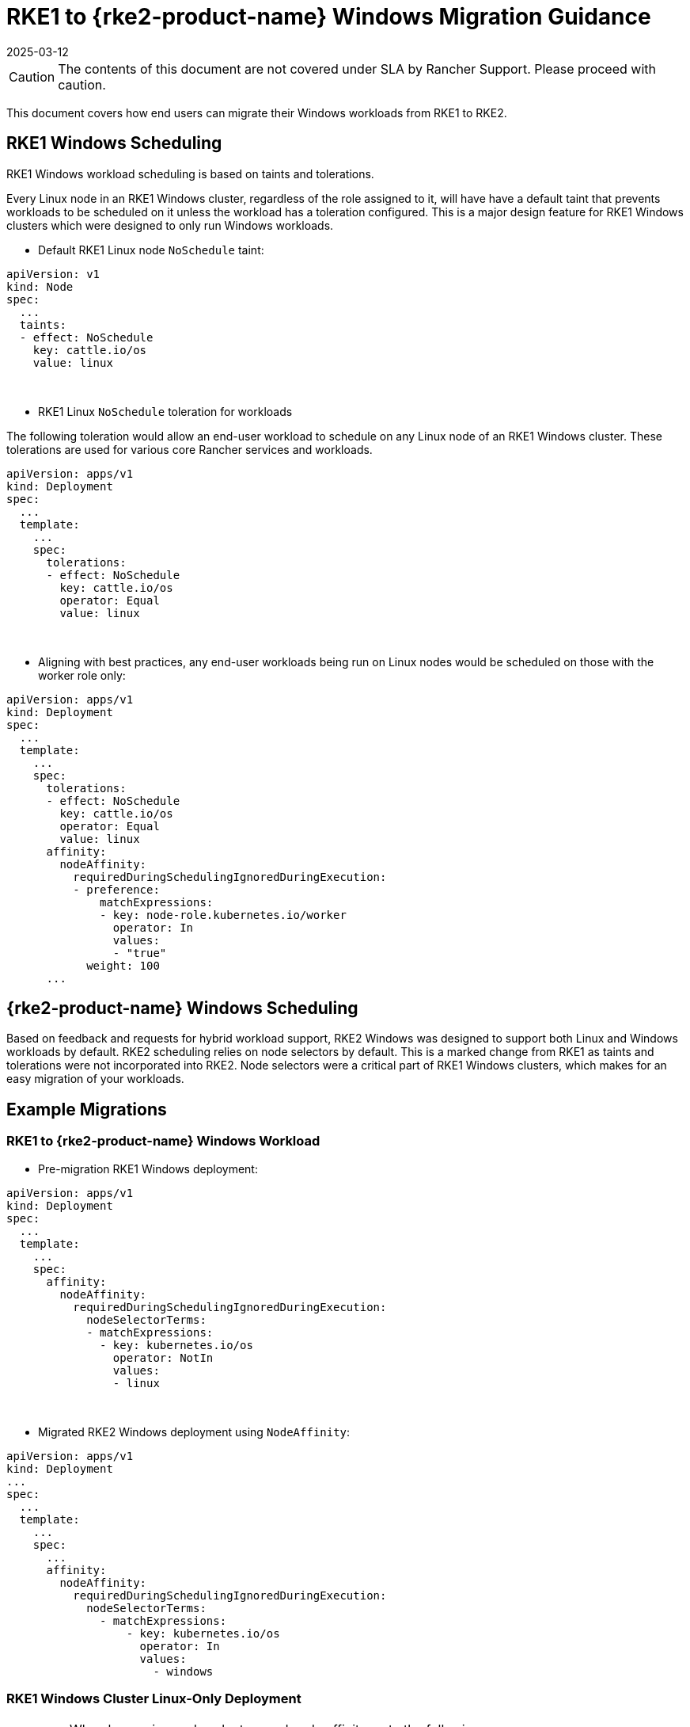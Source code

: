 = RKE1 to {rke2-product-name} Windows Migration Guidance
:revdate: 2025-03-12
:page-revdate: {revdate}

CAUTION: The contents of this document are not covered under SLA by Rancher Support. Please proceed with caution.

This document covers how end users can migrate their Windows workloads from RKE1 to RKE2.

== RKE1 Windows Scheduling

RKE1 Windows workload scheduling is based on taints and tolerations.

Every Linux node in an RKE1 Windows cluster, regardless of the role assigned to it, will have have a default taint that prevents workloads to be scheduled on it unless the workload has a toleration configured. This is a major design feature for RKE1 Windows clusters which were designed to only run Windows workloads.

* Default RKE1 Linux node `NoSchedule` taint:

[,yml]
----
apiVersion: v1
kind: Node
spec:
  ...
  taints:
  - effect: NoSchedule
    key: cattle.io/os
    value: linux
----

{blank} +

* RKE1 Linux `NoSchedule` toleration for workloads

The following toleration would allow an end-user workload to schedule on any Linux node of an RKE1 Windows cluster. These tolerations are used for various core Rancher services and workloads.

[,yml]
----
apiVersion: apps/v1
kind: Deployment
spec:
  ...
  template:
    ...
    spec:
      tolerations:
      - effect: NoSchedule
        key: cattle.io/os
        operator: Equal
        value: linux
----

{blank} +

* Aligning with best practices, any end-user workloads being run on Linux nodes would be scheduled on those with the worker role only:

[,yml]
----
apiVersion: apps/v1
kind: Deployment
spec:
  ...
  template:
    ...
    spec:
      tolerations:
      - effect: NoSchedule
        key: cattle.io/os
        operator: Equal
        value: linux
      affinity:
        nodeAffinity:
          requiredDuringSchedulingIgnoredDuringExecution:
          - preference:
              matchExpressions:
              - key: node-role.kubernetes.io/worker
                operator: In
                values:
                - "true"
            weight: 100
      ...
----

== {rke2-product-name} Windows Scheduling

Based on feedback and requests for hybrid workload support, RKE2 Windows was designed to support both Linux and Windows workloads by default. RKE2 scheduling relies on node selectors by default. This is a marked change from RKE1 as taints and tolerations were not incorporated into RKE2. Node selectors were a critical part of RKE1 Windows clusters, which makes for an easy migration of your workloads.

== Example Migrations

=== RKE1 to {rke2-product-name} Windows Workload

* Pre-migration RKE1 Windows deployment:

[,yaml]
----
apiVersion: apps/v1
kind: Deployment
spec:
  ...
  template:
    ...
    spec:
      affinity:
        nodeAffinity:
          requiredDuringSchedulingIgnoredDuringExecution:
            nodeSelectorTerms:
            - matchExpressions:
              - key: kubernetes.io/os
                operator: NotIn
                values:
                - linux
----

{blank} +

* Migrated RKE2 Windows deployment using `NodeAffinity`:

[,yaml]
----
apiVersion: apps/v1
kind: Deployment
...
spec:
  ...
  template:
    ...
    spec:
      ...
      affinity:
        nodeAffinity:
          requiredDuringSchedulingIgnoredDuringExecution:
            nodeSelectorTerms:
              - matchExpressions:
                  - key: kubernetes.io/os
                    operator: In
                    values:
                      - windows
----

=== RKE1 Windows Cluster Linux-Only Deployment

[IMPORTANT]
====
When leveraging node selectors and node affinity, note the following:

* If both `nodeSelector` and `nodeAffinity` are specified, both must be satisfied for the `Pod` to be scheduled onto a node.
* If you specify multiple `matchExpressions` associated with a single `nodeSelectorTerms`, then the `Pod` can be scheduled onto a node only if all the `matchExpressions` are satisfied.
====

{blank} +

* Pre-migration RKE1 Windows cluster Linux-only deployment targeting RKE1 Linux worker nodes:

[,yml]
----
apiVersion: apps/v1
kind: Deployment
spec:
  ...
  template:
    ...
    spec:
      tolerations:
      - effect: NoSchedule
        key: cattle.io/os
        operator: Equal
        value: linux
      affinity:
        nodeAffinity:
          requiredDuringSchedulingIgnoredDuringExecution:
          - weight: 100
            preference:
              matchExpressions:
              - key: node-role.kubernetes.io/worker
                operator: In
                values:
                - "true"
----

{blank} +

* Migrated RKE2 hybrid cluster Linux-only deployment targeting RKE2 Linux worker nodes using node selectors:

[,yml]
----
apiVersion: apps/v1
kind: Deployment
spec:
  ...
  template:
    ...
    spec:
      nodeSelector:
        kubernetes.io/os: "linux"
        node-role.kubernetes.io/worker: "true"
----

{blank} +

* Migrated RKE2 hybrid cluster Linux-only deployment targeting RKE2 Linux worker nodes using node affinity:

[,yaml]
----
 apiVersion: apps/v1
kind: Deployment
spec:
  ...
  template:
    ...
    spec:
       affinity:
        nodeAffinity:
          requiredDuringSchedulingIgnoredDuringExecution:
          - weight: 100
            preference:
              matchExpressions:
              - key: node-role.kubernetes.io/worker
                operator: In
                values:
                - "true"
            nodeSelectorTerms:
              - matchExpressions:
                  - key: kubernetes.io/os
                    operator: In
                    values:
                      - linux
----

== RKE1 Windows-Supported Windows Server Versions

=== Long-Term Servicing Channel (LTSC)

* Windows Server 2019 LTSC &#9989; Will reach Mainstream EOL on Jan 9, 2024 and Extended EOL on Jan 9, 2029

=== Semi-Annual Channel (SAC)

* Windows Server 20H2 SAC &#10060; EOL Reached on Aug 9, 2022
* Windows Server 2004 SAC &#10060; EOL Reached on Dec 14, 2021
* Windows Server 1909 SAC &#10060; EOL Reached on May 11, 2021
* Windows Server 1903 SAC &#10060; EOL Reached on Dec 8, 2020
* Windows Server 1809 SAC &#10060; EOL Reached on Nov 10, 2020

== {rke2-product-name} Windows-Supported Windows Server Versions

=== Long-Term Servicing Channel in {rke2-product-name}

* Windows Server 2019 LTSC &#9989; Will reach Mainstream EOL on Jan 9, 2024 and Extended EOL on Jan 9, 2029
* Windows Server 2022 LTSC &#9989; Will reach Mainstream EOL on Oct 13, 2026 and Extended EOL on Oct 13, 2031

NOTE: SAC is not supported in RKE2.

For more information, please see the following references:

* https://docs.microsoft.com/en-us/lifecycle/products/windows-server[Windows Server SAC Lifecycle]
* https://docs.microsoft.com/en-us/lifecycle/products/windows-server-2022[Windows Server 2022 LTSC Lifecycle]
* https://docs.microsoft.com/en-us/lifecycle/products/windows-server-2019[Windows Server 2019 LTSC Lifecycle]

== Kubernetes Version Support

NOTE: All versions listed below are SLA Supported per the https://www.suse.com/suse-rancher/support-matrix/all-supported-versions/rancher-v2-6-7/[Rancher v2.6.7 Support Matrix]. Any version not listed should be assumed as being EOL and not supported under SLA by SUSE.

=== Rancher 2.5 vs. Rancher 2.6 Support Matrix for Windows Clusters

*RKE1 vs. RKE2 Windows cluster-supported Kubernetes versions:*

[cols=",^,^"]
|===
| Kubernetes Versions | RKE1 | RKE2

| 1.18
| &check;
|

| 1.19
| &check;
|

| 1.20
| &check;
|

| 1.21
| &check;
|

| 1.22
| &check;
| &check;

| 1.23
|
| &check;

| 1.24
|
| &check;

| 1.25+
|
| &check;
|===

[#_rancher_2_5_vs_rancher_2_6_supported_kubernetes_versions_for_provisioning_rke1_and_rke2_windows_clusters]
=== Rancher 2.5 vs. Rancher 2.6 Supported Kubernetes Versions for Provisioning RKE1 and {rke2-product-name} Windows Clusters

[cols="^,^,^,^"]
|===
| Rancher Versions | Kubernetes Versions | RKE1 | RKE2

| 2.5 - RKE1 Provisioning
| 1.18 1.19 1.20
| &check;
|

| 2.6 - RKE1 Provisioning
| 1.18 1.19 1.20 1.21 1.22
| &check;
|

| 2.6 - RKE2 Provisioning
| 1.22 1.23 1.24 1.25+
|
| &check;
|===

== Guiding Migrations of Workloads to {rke2-product-name} Windows

Referencing the tables in <<_rancher_2_5_vs_rancher_2_6_support_matrix_for_windows_clusters,Rancher 2.5 vs. Rancher 2.6 Support Matrix for Windows Clusters>> and <<_rancher_2_5_vs_rancher_2_6_supported_kubernetes_versions_for_provisioning_rke1_and_rke2_windows_clusters,Rancher 2.5 vs. Rancher 2.6 Supported Kubernetes Versions for Provisioning RKE1 and RKE2 Windows Clusters>>, you will find the overlap in Kubernetes versions between RKE1 and RKE2 occurs in 1.22. This will be the base version required to migrate RKE1 Windows workloads when following the Rancher recommended approach.

=== In-Place Upgrade of Rancher 2.5

. Upgrade the Rancher version to v2.6.5+.
. Upgrade the RKE1 Windows downstream cluster(s) to RKE1 v1.22 using the latest available patch version.
. Provision a new RKE2 Windows downstream cluster using RKE2 v1.22 using the matching patch version that the RKE1 Windows cluster is at.
. Begin the migration of the Windows workloads from RKE1 to RKE2 clusters.
. Perform validation tests to ensure that there has been no functionality loss or change when migrating your application from RKE1 to RKE2.
. After successful validation tests have occurred, you can opt to upgrade your RKE2 1.22.x cluster to a new minor version such as 1.23 or 1.24.

=== Migrating Windows Workloads to a New Rancher Environment

IMPORTANT: To perform either of the following options requires Rancher v2.6.5 or above.

*When using matching Kubernetes patch versions for RKE1 and RKE2:*

. Provision a new RKE2 Windows downstream cluster using RKE2 v1.22 using the matching patch version that the RKE1 Windows cluster is at.
. Begin the migration of the Windows workloads from RKE1 to RKE2 clusters.
. Perform validation tests to ensure that there has been no functionality loss or change when migrating your application from RKE1 to RKE2.
. After successful validation tests have occurred, you can opt to upgrade your RKE2 1.22.x cluster to a new minor version such as 1.23 or 1.24.

*When using a newer Kubernetes patch version for RKE2:*

. Provision a new RKE2 Windows downstream cluster using RKE2 v1.23 or v1.24.
. Begin the migration of the Windows workloads from RKE1 to RKE2 clusters.
. Perform validation tests to ensure that there has been no functionality loss or change when migrating your application from RKE1 to RKE2.
